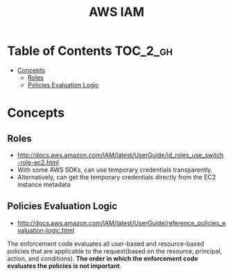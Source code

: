 #+TITLE: AWS IAM

* Table of Contents :TOC_2_gh:
 - [[#concepts][Concepts]]
   - [[#roles][Roles]]
   - [[#policies-evaluation-logic][Policies Evaluation Logic]]

* Concepts
** Roles
- http://docs.aws.amazon.com/IAM/latest/UserGuide/id_roles_use_switch-role-ec2.html
- With some AWS SDKs, can use temporary credentials transparently.
- Alternatively, can get the temporary credentials directly from the EC2 instance metadata

[[file:img/screenshot_2017-04-22_22-38-40.png]]

** Policies Evaluation Logic
- http://docs.aws.amazon.com/IAM/latest/UserGuide/reference_policies_evaluation-logic.html

[[file:img/screenshot_2017-02-19_14-05-01.png]]

The enforcement code evaluates all user-based and resource-based policies
that are applicable to the request(based on the resource, principal, action, and conditions).
*The order in which the enforcement code evaluates the policies is not important*.

[[file:img/screenshot_2017-02-19_14-06-20.png]]
